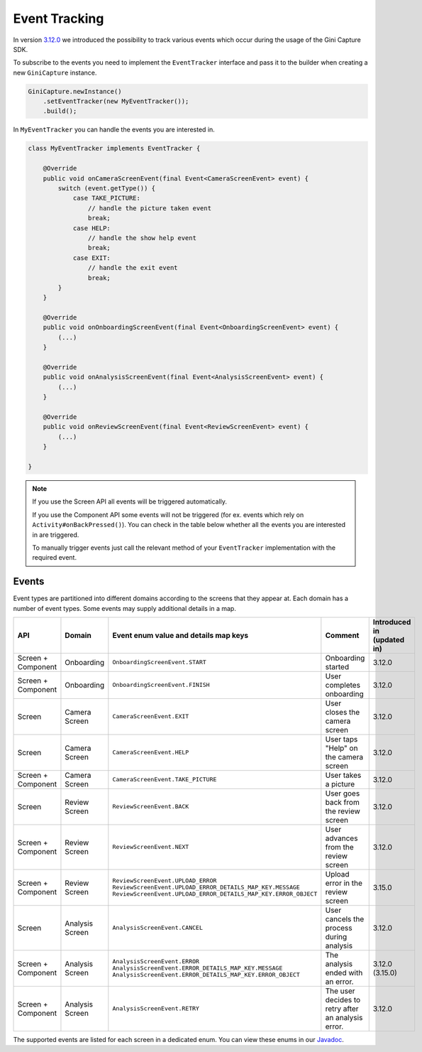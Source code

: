 Event Tracking
====

In version `3.12.0 <https://github.com/gini/gini-capture-sdk-android/releases/tag/3.12.0>`_ we introduced the possibility to track various
events which occur during the usage of the Gini Capture SDK.

To subscribe to the events you need to implement the ``EventTracker`` interface and pass it to the
builder when creating a new ``GiniCapture`` instance.

.. code-block:: java

    GiniCapture.newInstance()
        .setEventTracker(new MyEventTracker());
        .build();

In ``MyEventTracker`` you can handle the events you are interested in.

.. code-block:: java

    class MyEventTracker implements EventTracker {

        @Override
        public void onCameraScreenEvent(final Event<CameraScreenEvent> event) {
            switch (event.getType()) {
                case TAKE_PICTURE:
                    // handle the picture taken event
                    break;
                case HELP:
                    // handle the show help event
                    break;
                case EXIT:
                    // handle the exit event
                    break;
            }
        }

        @Override
        public void onOnboardingScreenEvent(final Event<OnboardingScreenEvent> event) {
            (...)
        }

        @Override
        public void onAnalysisScreenEvent(final Event<AnalysisScreenEvent> event) {
            (...)
        }

        @Override
        public void onReviewScreenEvent(final Event<ReviewScreenEvent> event) {
            (...)
        }

    }

.. note::

     If you use the Screen API all events will be triggered automatically.

     If you use the Component API some events will not be triggered (for ex. events which rely on ``Activity#onBackPressed()``). You can
     check in the table below whether all the events you are interested in are triggered.

     To manually trigger events just call the relevant method of your ``EventTracker`` implementation with the required event.

Events
----

Event types are partitioned into different domains according to the screens that they appear at. Each domain has a number of event types.
Some events may supply additional details in a map.

========================  ========================  ===================================================================  =====================================================  ==========================
API                       Domain                    Event enum value and details map keys                                Comment                                                Introduced in (updated in)
========================  ========================  ===================================================================  =====================================================  ==========================
Screen + Component        Onboarding                ``OnboardingScreenEvent.START``                                      Onboarding started                                     3.12.0
Screen + Component        Onboarding                ``OnboardingScreenEvent.FINISH``                                     User completes onboarding                              3.12.0
Screen                    Camera Screen             ``CameraScreenEvent.EXIT``                                           User closes the camera screen                          3.12.0
Screen                    Camera Screen             ``CameraScreenEvent.HELP``                                           User taps "Help" on the camera screen                  3.12.0
Screen + Component        Camera Screen             ``CameraScreenEvent.TAKE_PICTURE``                                   User takes a picture                                   3.12.0
Screen                    Review Screen             ``ReviewScreenEvent.BACK``                                           User goes back from the review screen                  3.12.0
Screen + Component        Review Screen             ``ReviewScreenEvent.NEXT``                                           User advances from the review screen                   3.12.0
Screen + Component        Review Screen             ``ReviewScreenEvent.UPLOAD_ERROR``                                   Upload error in the review screen                      3.15.0
                                                    ``ReviewScreenEvent.UPLOAD_ERROR_DETAILS_MAP_KEY.MESSAGE``
                                                    ``ReviewScreenEvent.UPLOAD_ERROR_DETAILS_MAP_KEY.ERROR_OBJECT``
Screen                    Analysis Screen           ``AnalysisScreenEvent.CANCEL``                                       User cancels the process during analysis               3.12.0
Screen + Component        Analysis Screen           ``AnalysisScreenEvent.ERROR``                                        The analysis ended with an error.                      3.12.0 (3.15.0)
                                                    ``AnalysisScreenEvent.ERROR_DETAILS_MAP_KEY.MESSAGE``
                                                    ``AnalysisScreenEvent.ERROR_DETAILS_MAP_KEY.ERROR_OBJECT``
Screen + Component        Analysis Screen           ``AnalysisScreenEvent.RETRY``                                        The user decides to retry after an analysis error.     3.12.0
========================  ========================  ===================================================================  =====================================================  ==========================

The supported events are listed for each screen in a dedicated enum. You can view these enums in our `Javadoc <http://developer.gini.net/gini-capture-sdk-android/javadoc/net/gini/android/vision/tracking/package-summary.html>`_.
